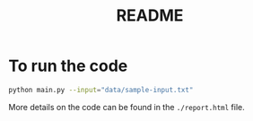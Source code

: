 #+title: README

* To run the code

#+begin_src bash
python main.py --input="data/sample-input.txt"
#+end_src

More details on the code can be found in the =./report.html= file.